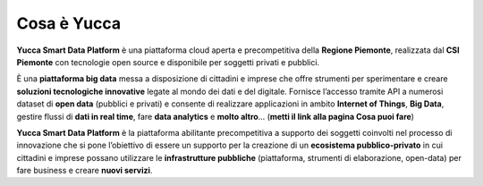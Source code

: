**Cosa è Yucca**
**********************************
**Yucca Smart Data Platform** è una piattaforma cloud aperta e precompetitiva della **Regione Piemonte**, realizzata dal **CSI Piemonte** con tecnologie open source e disponibile per soggetti privati e pubblici.


È una **piattaforma big data** messa a disposizione di cittadini e imprese che offre strumenti per sperimentare e creare **soluzioni tecnologiche innovative** legate al mondo dei dati e del digitale. 
Fornisce l’accesso tramite API a numerosi dataset di **open data** (pubblici e privati) e consente di realizzare applicazioni in ambito **Internet of Things**, **Big Data**, gestire flussi di **dati in real time**, fare **data analytics** e **molto altro**… (**metti il link alla pagina Cosa puoi fare**)


.. image:: https://i.imgur.com/30FqBeM.png


**Yucca Smart Data Platform** è la piattaforma abilitante precompetitiva a supporto dei soggetti coinvolti nel processo di innovazione che si pone l’obiettivo di essere un supporto per la creazione di un **ecosistema pubblico-privato** in cui cittadini e imprese possano utilizzare le **infrastrutture pubbliche** (piattaforma, strumenti di elaborazione, open-data) per fare business e creare **nuovi servizi**.

